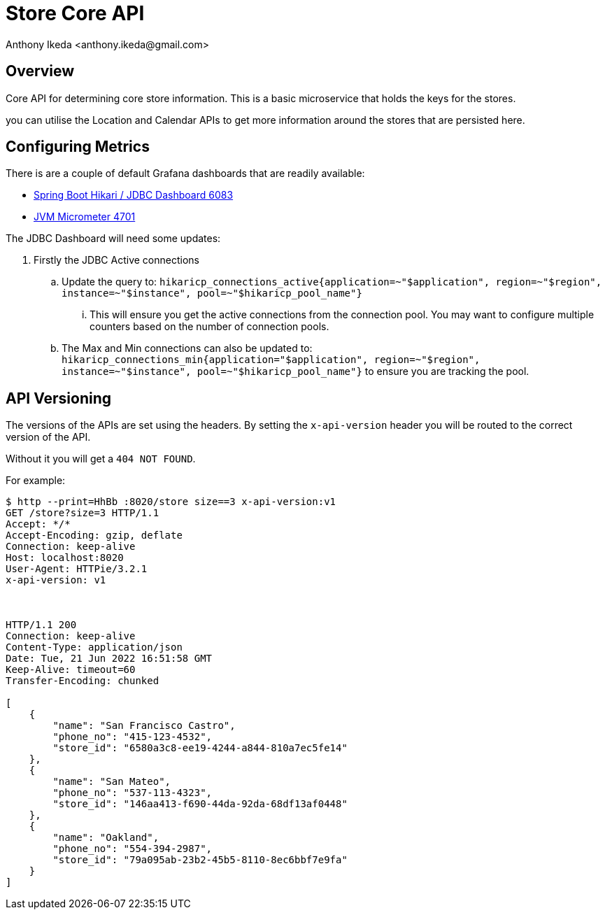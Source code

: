 = Store Core API
:author: Anthony Ikeda <anthony.ikeda@gmail.com>
:version-label: 1.0.0

== Overview

Core API for determining core store information. This is a basic microservice that holds the keys for the stores.

you can utilise the Location and Calendar APIs to get more information around the stores that are persisted here.

== Configuring Metrics

There is are a couple of default Grafana dashboards that are readily available:

* https://grafana.com/grafana/dashboards/6083[Spring Boot Hikari / JDBC Dashboard 6083]
* https://grafana.com/grafana/dashboards/4701[JVM Micrometer 4701]

The JDBC Dashboard will need some updates:

. Firstly the JDBC Active connections
.. Update the query to: `hikaricp_connections_active{application=~"$application", region=~"$region", instance=~"$instance", pool=~"$hikaricp_pool_name"}`
... This will ensure you get the active connections from the connection pool. You may want to configure multiple counters based on the number of connection pools.
.. The Max and Min connections can also be updated to: `hikaricp_connections_min{application="$application", region=~"$region", instance=~"$instance", pool=~"$hikaricp_pool_name"}` to ensure you are tracking the pool.


== API Versioning

The versions of the APIs are set using the headers. By setting the `x-api-version` header you will be routed to the correct version of the API.

Without it you will get a `404 NOT FOUND`.

For example:

[source,bash]
----
$ http --print=HhBb :8020/store size==3 x-api-version:v1
GET /store?size=3 HTTP/1.1
Accept: */*
Accept-Encoding: gzip, deflate
Connection: keep-alive
Host: localhost:8020
User-Agent: HTTPie/3.2.1
x-api-version: v1



HTTP/1.1 200
Connection: keep-alive
Content-Type: application/json
Date: Tue, 21 Jun 2022 16:51:58 GMT
Keep-Alive: timeout=60
Transfer-Encoding: chunked

[
    {
        "name": "San Francisco Castro",
        "phone_no": "415-123-4532",
        "store_id": "6580a3c8-ee19-4244-a844-810a7ec5fe14"
    },
    {
        "name": "San Mateo",
        "phone_no": "537-113-4323",
        "store_id": "146aa413-f690-44da-92da-68df13af0448"
    },
    {
        "name": "Oakland",
        "phone_no": "554-394-2987",
        "store_id": "79a095ab-23b2-45b5-8110-8ec6bbf7e9fa"
    }
]

----
